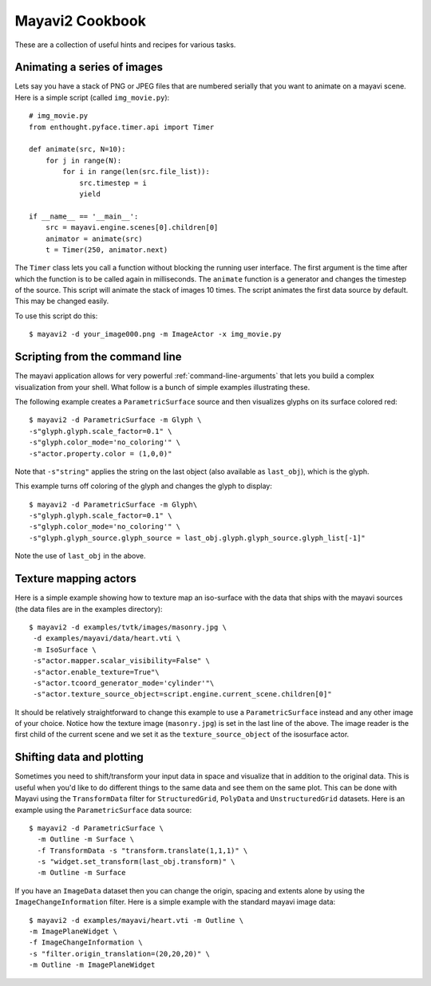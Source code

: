 Mayavi2 Cookbook
=================

These are a collection of useful hints and recipes for various tasks.


Animating a series of images
-----------------------------

Lets say you have a stack of PNG or JPEG files that are numbered
serially that you want to animate on a mayavi scene.  Here is a simple
script (called ``img_movie.py``)::
    
    # img_movie.py
    from enthought.pyface.timer.api import Timer

    def animate(src, N=10):
        for j in range(N):
            for i in range(len(src.file_list)):
                src.timestep = i
                yield

    if __name__ == '__main__':
        src = mayavi.engine.scenes[0].children[0]
        animator = animate(src)
        t = Timer(250, animator.next)

The ``Timer`` class lets you call a function without blocking the
running user interface.  The first argument is the time after which the
function is to be called again in milliseconds.  The ``animate``
function is a generator and changes the timestep of the source.  This
script will animate the stack of images 10 times.  The script animates
the first data source by default.  This may be changed easily.

To use this script do this::
    
    $ mayavi2 -d your_image000.png -m ImageActor -x img_movie.py


Scripting from the command line
--------------------------------

The mayavi application allows for very powerful
:ref:`command-line-arguments` that lets you build a complex
visualization from your shell.  What follow is a bunch of simple
examples illustrating these.

The following example creates a ``ParametricSurface`` source and then
visualizes glyphs on its surface colored red::

    $ mayavi2 -d ParametricSurface -m Glyph \
    -s"glyph.glyph.scale_factor=0.1" \
    -s"glyph.color_mode='no_coloring'" \
    -s"actor.property.color = (1,0,0)"

Note that ``-s"string"`` applies the string on the last object (also
available as ``last_obj``), which is the glyph. 

This example turns off coloring of the glyph and changes the glyph to
display::

    $ mayavi2 -d ParametricSurface -m Glyph\
    -s"glyph.glyph.scale_factor=0.1" \
    -s"glyph.color_mode='no_coloring'" \
    -s"glyph.glyph_source.glyph_source = last_obj.glyph.glyph_source.glyph_list[-1]"

Note the use of ``last_obj`` in the above.


Texture mapping actors
-----------------------

Here is a simple example showing how to texture map an iso-surface with
the data that ships with the mayavi sources (the data files are in the
examples directory)::

    $ mayavi2 -d examples/tvtk/images/masonry.jpg \
     -d examples/mayavi/data/heart.vti \
     -m IsoSurface \
     -s"actor.mapper.scalar_visibility=False" \
     -s"actor.enable_texture=True"\
     -s"actor.tcoord_generator_mode='cylinder'"\
     -s"actor.texture_source_object=script.engine.current_scene.children[0]"

It should be relatively straightforward to change this example to use a
``ParametricSurface`` instead and any other image of your choice.
Notice how the texture image (``masonry.jpg``) is set in the last line
of the above.  The image reader is the first child of the current scene
and we set it as the ``texture_source_object`` of the isosurface actor.


Shifting data and plotting
---------------------------

Sometimes you need to shift/transform your input data in space and
visualize that in addition to the original data.  This is useful when
you'd like to do different things to the same data and see them on the
same plot.  This can be done with Mayavi using the ``TransformData`` filter
for ``StructuredGrid``, ``PolyData`` and ``UnstructuredGrid`` datasets.
Here is an example using the ``ParametricSurface`` data source::

   $ mayavi2 -d ParametricSurface \
     -m Outline -m Surface \
     -f TransformData -s "transform.translate(1,1,1)" \
     -s "widget.set_transform(last_obj.transform)" \
     -m Outline -m Surface

If you have an ``ImageData`` dataset then you can change the origin,
spacing and extents alone by using the ``ImageChangeInformation``
filter.  Here is a simple example with the standard mayavi image data::

    $ mayavi2 -d examples/mayavi/heart.vti -m Outline \
    -m ImagePlaneWidget \
    -f ImageChangeInformation \ 
    -s "filter.origin_translation=(20,20,20)" \
    -m Outline -m ImagePlaneWidget

